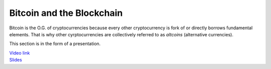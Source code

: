 ==========================
Bitcoin and the Blockchain
==========================

Bitcoin is the O.G. of cryptocurrencies because every other cryptocurrency is fork of or directly borrows fundamental elements. That is why other cyrptocurrencies are collectively referred to as *altcoins* (alternative currencies).

This section is in the form of a presentation.

| `Video link <https://youtu.be/gOCgzPJUSlo>`_

| `Slides <http://slides.com/firescar96/bitcoin101-technical>`_
